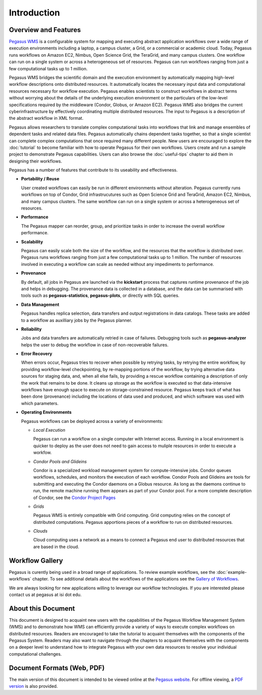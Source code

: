 .. _introduction:

============
Introduction
============

.. _overview:

Overview and Features
=====================

`Pegasus WMS <http://pegasus.isi.edu>`__ is a configurable system for
mapping and executing abstract application workflows over a wide range
of execution environments including a laptop, a campus cluster, a Grid,
or a commercial or academic cloud. Today, Pegasus runs workflows on
Amazon EC2, Nimbus, Open Science Grid, the TeraGrid, and many campus
clusters. One workflow can run on a single system or across a
heterogeneous set of resources. Pegasus can run workflows ranging from
just a few computational tasks up to 1 million.

Pegasus WMS bridges the scientific domain and the execution environment
by automatically mapping high-level workflow descriptions onto
distributed resources. It automatically locates the necessary input data
and computational resources necessary for workflow execution. Pegasus
enables scientists to construct workflows in abstract terms without
worrying about the details of the underlying execution environment or
the particulars of the low-level specifications required by the
middleware (Condor, Globus, or Amazon EC2). Pegasus WMS also bridges the
current cyberinfrastructure by effectively coordinating multiple
distributed resources. The input to Pegasus is a description of the
abstract workflow in XML format.

Pegasus allows researchers to translate complex computational tasks into
workflows that link and manage ensembles of dependent tasks and related
data files. Pegasus automatically chains dependent tasks together, so
that a single scientist can complete complex computations that once
required many different people. New users are encouraged to explore the
:doc:`tutorial` to become familiar with how to operate
Pegasus for their own workflows. Users create and run a sample project
to demonstrate Pegasus capabilities. Users can also browse the
:doc:`useful-tips` chapter to aid them in designing their workflows.

Pegasus has a number of features that contribute to its useability and
effectiveness.

-  **Portability / Reuse**

   User created workflows can easily be run in different environments
   without alteration. Pegasus currently runs workflows on top of
   Condor, Grid infrastrucutures such as Open Science Grid and TeraGrid,
   Amazon EC2, Nimbus, and many campus clusters. The same workflow can
   run on a single system or across a heterogeneous set of resources.

-  **Performance**

   The Pegasus mapper can reorder, group, and prioritize tasks in order
   to increase the overall workflow performance.

-  **Scalability**

   Pegasus can easily scale both the size of the workflow, and the
   resources that the workflow is distributed over. Pegasus runs
   workflows ranging from just a few computational tasks up to 1
   million. The number of resources involved in executing a workflow can
   scale as needed without any impediments to performance.

-  **Provenance**

   By default, all jobs in Pegasus are launched via the **kickstart**
   process that captures runtime provenance of the job and helps in
   debugging. The provenance data is collected in a database, and the
   data can be summarised with tools such as **pegasus-statistics**,
   **pegasus-plots**, or directly with SQL queries.

-  **Data Management**

   Pegasus handles replica selection, data transfers and output
   registrations in data catalogs. These tasks are added to a workflow
   as auxilliary jobs by the Pegasus planner.

-  **Reliability**

   Jobs and data transfers are automatically retried in case of
   failures. Debugging tools such as **pegasus-analyzer** helps the user
   to debug the workflow in case of non-recoverable failures.

-  **Error Recovery**

   When errors occur, Pegasus tries to recover when possible by retrying
   tasks, by retrying the entire workflow, by providing workflow-level
   checkpointing, by re-mapping portions of the workflow, by trying
   alternative data sources for staging data, and, when all else fails,
   by providing a rescue workflow containing a description of only the
   work that remains to be done. It cleans up storage as the workflow is
   executed so that data-intensive workflows have enough space to
   execute on storage-constrained resource. Pegasus keeps track of what
   has been done (provenance) including the locations of data used and
   produced, and which software was used with which parameters.

-  **Operating Environments**

   Pegasus workflows can be deployed across a variety of environments:

   -  *Local Execution*

      Pegasus can run a workflow on a single computer with Internet
      access. Running in a local environment is quicker to deploy as the
      user does not need to gain access to muliple resources in order to
      execute a workfow.

   -  *Condor Pools and Glideins*

      Condor is a specialized workload management system for
      compute-intensive jobs. Condor queues workflows, schedules, and
      monitors the execution of each workflow. Condor Pools and Glideins
      are tools for submitting and executing the Condor daemons on a
      Globus resource. As long as the daemons continue to run, the
      remote machine running them appears as part of your Condor pool.
      For a more complete description of Condor, see the `Condor Project
      Pages <http://www.cs.wisc.edu/condor/description.html>`__

   -  *Grids*

      Pegasus WMS is entirely compatible with Grid computing. Grid
      computing relies on the concept of distributed computations.
      Pegasus apportions pieces of a workflow to run on distributed
      resources.

   -  *Clouds*

      Cloud computing uses a network as a means to connect a Pegasus end
      user to distributed resources that are based in the cloud.

.. _workflow-gallery:

Workflow Gallery
================

Pegasus is curently being used in a broad range of applications. To
review example workflows, see the :doc:`example-workflows` chapter.
To see additional details about the workflows of the applications
see the `Gallery of Workflows <http://pegasus.isi.edu/workflow_gallery/>`__.

We are always looking for new applications willing to leverage our
workflow technologies. If you are interested please contact us at
pegasus at isi dot edu.

.. _about-document:

About this Document
===================

This document is designed to acquaint new users with the capabilities of
the Pegasus Workflow Management System (WMS) and to demonstrate how WMS
can efficiently provide a variety of ways to execute complex workflows
on distributed resources. Readers are encouraged to take the tutorial to
acquaint themselves with the components of the Pegasus System. Readers
may also want to navigate through the chapters to acquaint themselves
with the components on a deeper level to understand how to integrate
Pegasus with your own data resources to resolve your individual
computational challenges.

.. _document-formats:

Document Formats (Web, PDF)
===========================

The main version of this document is intended to be viewed online at the
`Pegasus website <https://pegasus.isi.edu/documentation/>`__. For
offline viewing, a `PDF
version <https://pegasus.isi.edu/documentation/pegasus-user-guide.pdf>`__
is also provided.

